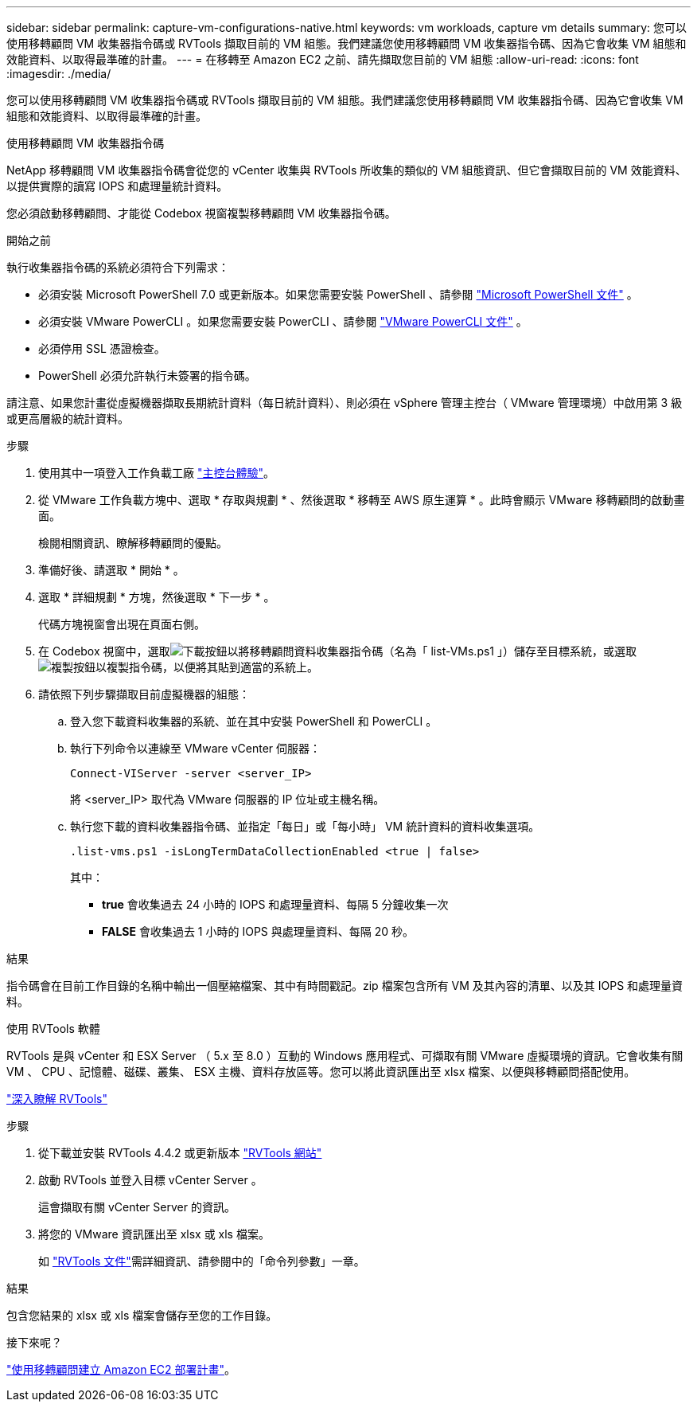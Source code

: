 ---
sidebar: sidebar 
permalink: capture-vm-configurations-native.html 
keywords: vm workloads, capture vm details 
summary: 您可以使用移轉顧問 VM 收集器指令碼或 RVTools 擷取目前的 VM 組態。我們建議您使用移轉顧問 VM 收集器指令碼、因為它會收集 VM 組態和效能資料、以取得最準確的計畫。 
---
= 在移轉至 Amazon EC2 之前、請先擷取您目前的 VM 組態
:allow-uri-read: 
:icons: font
:imagesdir: ./media/


[role="lead"]
您可以使用移轉顧問 VM 收集器指令碼或 RVTools 擷取目前的 VM 組態。我們建議您使用移轉顧問 VM 收集器指令碼、因為它會收集 VM 組態和效能資料、以取得最準確的計畫。

[role="tabbed-block"]
====
.使用移轉顧問 VM 收集器指令碼
--
NetApp 移轉顧問 VM 收集器指令碼會從您的 vCenter 收集與 RVTools 所收集的類似的 VM 組態資訊、但它會擷取目前的 VM 效能資料、以提供實際的讀寫 IOPS 和處理量統計資料。

您必須啟動移轉顧問、才能從 Codebox 視窗複製移轉顧問 VM 收集器指令碼。

.開始之前
執行收集器指令碼的系統必須符合下列需求：

* 必須安裝 Microsoft PowerShell 7.0 或更新版本。如果您需要安裝 PowerShell 、請參閱 https://learn.microsoft.com/en-us/powershell/scripting/install/installing-powershell?view=powershell-7.4["Microsoft PowerShell 文件"^] 。
* 必須安裝 VMware PowerCLI 。如果您需要安裝 PowerCLI 、請參閱 https://docs.vmware.com/en/VMware-vSphere/7.0/com.vmware.esxi.install.doc/GUID-F02D0C2D-B226-4908-9E5C-2E783D41FE2D.html["VMware PowerCLI 文件"^] 。
* 必須停用 SSL 憑證檢查。
* PowerShell 必須允許執行未簽署的指令碼。


請注意、如果您計畫從虛擬機器擷取長期統計資料（每日統計資料）、則必須在 vSphere 管理主控台（ VMware 管理環境）中啟用第 3 級或更高層級的統計資料。

.步驟
. 使用其中一項登入工作負載工廠 https://docs.netapp.com/us-en/workload-setup-admin/console-experiences.html["主控台體驗"^]。
. 從 VMware 工作負載方塊中、選取 * 存取與規劃 * 、然後選取 * 移轉至 AWS 原生運算 * 。此時會顯示 VMware 移轉顧問的啟動畫面。
+
檢閱相關資訊、瞭解移轉顧問的優點。

. 準備好後、請選取 * 開始 * 。
. 選取 * 詳細規劃 * 方塊，然後選取 * 下一步 * 。
+
代碼方塊視窗會出現在頁面右側。

. 在 Codebox 視窗中，選取image:button-download-codebox.png["下載按鈕"]以將移轉顧問資料收集器指令碼（名為「 list-VMs.ps1 」）儲存至目標系統，或選取image:button-copy-codebox.png["複製按鈕"]以複製指令碼，以便將其貼到適當的系統上。
. 請依照下列步驟擷取目前虛擬機器的組態：
+
.. 登入您下載資料收集器的系統、並在其中安裝 PowerShell 和 PowerCLI 。
.. 執行下列命令以連線至 VMware vCenter 伺服器：
+
 Connect-VIServer -server <server_IP>
+
將 <server_IP> 取代為 VMware 伺服器的 IP 位址或主機名稱。

.. 執行您下載的資料收集器指令碼、並指定「每日」或「每小時」 VM 統計資料的資料收集選項。
+
 .list-vms.ps1 -isLongTermDataCollectionEnabled <true | false>
+
其中：

+
*** *true* 會收集過去 24 小時的 IOPS 和處理量資料、每隔 5 分鐘收集一次
*** *FALSE* 會收集過去 1 小時的 IOPS 與處理量資料、每隔 20 秒。






.結果
指令碼會在目前工作目錄的名稱中輸出一個壓縮檔案、其中有時間戳記。zip 檔案包含所有 VM 及其內容的清單、以及其 IOPS 和處理量資料。

--
.使用 RVTools 軟體
--
RVTools 是與 vCenter 和 ESX Server （ 5.x 至 8.0 ）互動的 Windows 應用程式、可擷取有關 VMware 虛擬環境的資訊。它會收集有關 VM 、 CPU 、記憶體、磁碟、叢集、 ESX 主機、資料存放區等。您可以將此資訊匯出至 xlsx 檔案、以便與移轉顧問搭配使用。

https://www.robware.net/home["深入瞭解 RVTools"^]

.步驟
. 從下載並安裝 RVTools 4.4.2 或更新版本 https://www.robware.net/download["RVTools 網站"^]
. 啟動 RVTools 並登入目標 vCenter Server 。
+
這會擷取有關 vCenter Server 的資訊。

. 將您的 VMware 資訊匯出至 xlsx 或 xls 檔案。
+
如 https://resources.robware.net/resources/prod/RVTools.pdf["RVTools 文件"^]需詳細資訊、請參閱中的「命令列參數」一章。



.結果
包含您結果的 xlsx 或 xls 檔案會儲存至您的工作目錄。

--
====
.接下來呢？
link:launch-onboarding-advisor-native.html["使用移轉顧問建立 Amazon EC2 部署計畫"]。
